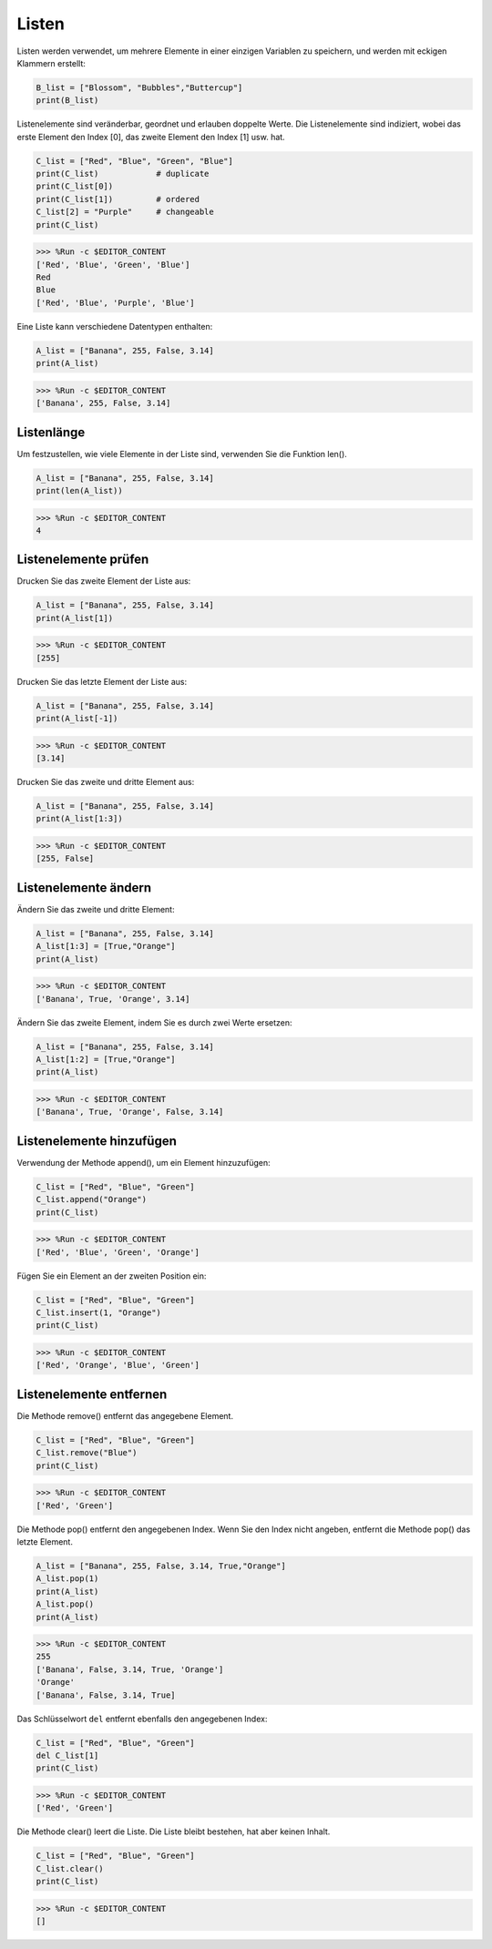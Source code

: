 Listen
===================

Listen werden verwendet, um mehrere Elemente in einer einzigen Variablen zu speichern, und werden mit eckigen Klammern erstellt:

.. code-block:: python

    B_list = ["Blossom", "Bubbles","Buttercup"]
    print(B_list)


Listenelemente sind veränderbar, geordnet und erlauben doppelte Werte.
Die Listenelemente sind indiziert, wobei das erste Element den Index [0], das zweite Element den Index [1] usw. hat.

.. code-block:: python

    C_list = ["Red", "Blue", "Green", "Blue"]
    print(C_list)            # duplicate
    print(C_list[0]) 
    print(C_list[1])         # ordered
    C_list[2] = "Purple"     # changeable
    print(C_list)

>>> %Run -c $EDITOR_CONTENT
['Red', 'Blue', 'Green', 'Blue']
Red
Blue
['Red', 'Blue', 'Purple', 'Blue']


Eine Liste kann verschiedene Datentypen enthalten:

.. code-block:: python

    A_list = ["Banana", 255, False, 3.14]
    print(A_list)

>>> %Run -c $EDITOR_CONTENT
['Banana', 255, False, 3.14]


Listenlänge
------------------
Um festzustellen, wie viele Elemente in der Liste sind, verwenden Sie die Funktion len().

.. code-block:: python

    A_list = ["Banana", 255, False, 3.14]
    print(len(A_list))

>>> %Run -c $EDITOR_CONTENT
4

Listenelemente prüfen
-----------------------

Drucken Sie das zweite Element der Liste aus:

.. code-block:: python

    A_list = ["Banana", 255, False, 3.14]
    print(A_list[1])

>>> %Run -c $EDITOR_CONTENT
[255]

Drucken Sie das letzte Element der Liste aus:

.. code-block:: python

    A_list = ["Banana", 255, False, 3.14]
    print(A_list[-1])

>>> %Run -c $EDITOR_CONTENT
[3.14]

Drucken Sie das zweite und dritte Element aus:

.. code-block:: python

    A_list = ["Banana", 255, False, 3.14]
    print(A_list[1:3])

>>> %Run -c $EDITOR_CONTENT
[255, False]


Listenelemente ändern
----------------------
Ändern Sie das zweite und dritte Element:

.. code-block:: python

    A_list = ["Banana", 255, False, 3.14]
    A_list[1:3] = [True,"Orange"] 
    print(A_list)

>>> %Run -c $EDITOR_CONTENT
['Banana', True, 'Orange', 3.14]

Ändern Sie das zweite Element, indem Sie es durch zwei Werte ersetzen:

.. code-block:: python

    A_list = ["Banana", 255, False, 3.14]
    A_list[1:2] = [True,"Orange"] 
    print(A_list)

>>> %Run -c $EDITOR_CONTENT
['Banana', True, 'Orange', False, 3.14]


Listenelemente hinzufügen
-----------------------------

Verwendung der Methode append(), um ein Element hinzuzufügen:

.. code-block:: python

    C_list = ["Red", "Blue", "Green"]
    C_list.append("Orange")
    print(C_list)

>>> %Run -c $EDITOR_CONTENT
['Red', 'Blue', 'Green', 'Orange']

Fügen Sie ein Element an der zweiten Position ein:

.. code-block:: python

    C_list = ["Red", "Blue", "Green"]
    C_list.insert(1, "Orange")
    print(C_list)

>>> %Run -c $EDITOR_CONTENT
['Red', 'Orange', 'Blue', 'Green']



Listenelemente entfernen
----------------------------

Die Methode remove() entfernt das angegebene Element.

.. code-block:: python

    C_list = ["Red", "Blue", "Green"]
    C_list.remove("Blue")
    print(C_list)

>>> %Run -c $EDITOR_CONTENT
['Red', 'Green']

Die Methode pop() entfernt den angegebenen Index. Wenn Sie den Index nicht angeben, entfernt die Methode pop() das letzte Element.

.. code-block:: python

    A_list = ["Banana", 255, False, 3.14, True,"Orange"]
    A_list.pop(1)
    print(A_list)
    A_list.pop()
    print(A_list)

>>> %Run -c $EDITOR_CONTENT
255
['Banana', False, 3.14, True, 'Orange']
'Orange'
['Banana', False, 3.14, True]

Das Schlüsselwort ``del`` entfernt ebenfalls den angegebenen Index:

.. code-block:: python

    C_list = ["Red", "Blue", "Green"]
    del C_list[1]
    print(C_list)

>>> %Run -c $EDITOR_CONTENT
['Red', 'Green']

Die Methode clear() leert die Liste. Die Liste bleibt bestehen, hat aber keinen Inhalt.

.. code-block:: python

    C_list = ["Red", "Blue", "Green"]
    C_list.clear()
    print(C_list)

>>> %Run -c $EDITOR_CONTENT
[]